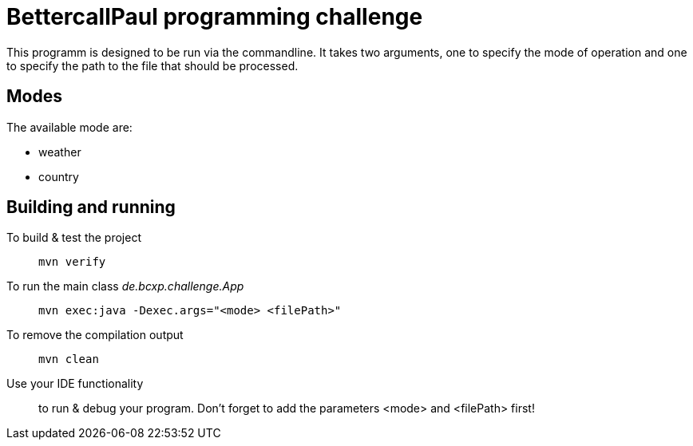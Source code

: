 // custom properties
:url-repo: https://github.com/bettercodepaul/programming-challenge

= BettercallPaul programming challenge

This programm is designed to be run via the commandline. It takes two arguments, one to specify the mode of operation and one to specify the path to the file that should be processed.

== Modes

The available mode are:

* weather
* country

== Building and running

To build & test the project::
    `mvn verify`

To run the main class _de.bcxp.challenge.App_::
    `mvn exec:java -Dexec.args="<mode> <filePath>"`

To remove the compilation output::
    `mvn clean`

Use your IDE functionality::
    to run & debug your program. Don't forget to add the parameters <mode> and <filePath> first!
